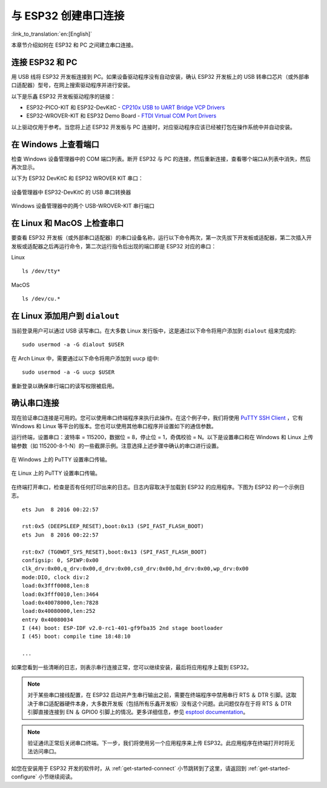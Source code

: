 与 ESP32 创建串口连接
=========================
:link_to_translation:`en:[English]`

本章节介绍如何在 ESP32 和 PC 之间建立串口连接。

连接 ESP32 和 PC
--------------------

用 USB 线将 ESP32 开发板连接到 PC。如果设备驱动程序没有自动安装，确认 ESP32 开发板上的 USB 转串口芯片（或外部串口适配器）型号，在网上搜索驱动程序并进行安装。

以下是乐鑫 ESP32 开发板驱动程序的链接：

* ESP32-PICO-KIT 和 ESP32-DevKitC - `CP210x USB to UART Bridge VCP Drivers <https://www.silabs.com/products/development-tools/software/usb-to-uart-bridge-vcp-drivers>`_

* ESP32-WROVER-KIT 和 ESP32 Demo Board - `FTDI Virtual COM Port Drivers <http://www.ftdichip.com/Drivers/VCP.htm>`_

以上驱动仅用于参考。当您将上述 ESP32 开发板与 PC 连接时，对应驱动程序应该已经被打包在操作系统中并自动安装。

在 Windows 上查看端口
---------------------

检查 Windows 设备管理器中的 COM 端口列表。断开 ESP32 与 PC 的连接，然后重新连接，查看哪个端口从列表中消失，然后再次显示。

以下为 ESP32 DevKitC 和 ESP32 WROVER KIT 串口：

.. figure:: ../../_static/esp32-devkitc-in-device-manager.png
    :align: center
    :alt: USB to UART bridge of ESP32-DevKitC in Windows Device Manager
    :figclass: align-center

    设备管理器中 ESP32-DevKitC 的 USB 串口转换器

.. figure:: ../../_static/esp32-wrover-kit-in-device-manager.png
    :align: center
    :alt: Two USB Serial Ports of ESP-WROVER-KIT in Windows Device Manager
    :figclass: align-center

    Windows 设备管理器中的两个 USB-WROVER-KIT 串行端口

在 Linux 和 MacOS 上检查串口
-----------------------------

要查看 ESP32 开发板（或外部串口适配器）的串口设备名称，运行以下命令两次，第一次先拔下开发板或适配器，第二次插入开发板或适配器之后再运行命令，第二次运行指令后出现的端口即是 ESP32 对应的串口：

Linux ::

    ls /dev/tty*

MacOS ::

    ls /dev/cu.*


.. _linux-dialout-group:

在 Linux 添加用户到 ``dialout`` 
-----------------------------------

当前登录用户可以通过 USB 读写串口。在大多数 Linux 发行版中，这是通过以下命令将用户添加到 ``dialout`` 组来完成的::

    sudo usermod -a -G dialout $USER

在 Arch Linux 中，需要通过以下命令将用户添加到 ``uucp`` 组中::

    sudo usermod -a -G uucp $USER

重新登录以确保串行端口的读写权限被启用。


确认串口连接
------------------------

现在验证串口连接是可用的。您可以使用串口终端程序来执行此操作。在这个例子中，我们将使用 `PuTTY SSH Client <http://www.putty.org/>`_ ，它有 Windows 和 Linux 等平台的版本。您也可以使用其他串口程序并设置如下的通信参数。

运行终端，设置串口：波特率 = 115200，数据位 = 8，停止位 = 1，奇偶校验 = N。以下是设置串口和在 Windows 和 Linux 上传输参数（如 115200-8-1-N）的一些截屏示例。注意选择上述步骤中确认的串口进行设置。

.. figure:: ../../_static/putty-settings-windows.png
    :align: center
    :alt: Setting Serial Communication in PuTTY on Windows
    :figclass: align-center

    在 Windows 上的 PuTTY 设置串口传输。

.. figure:: ../../_static/putty-settings-linux.png
    :align: center
    :alt: Setting Serial Communication in PuTTY on Linux
    :figclass: align-center

    在 Linux 上的 PuTTY 设置串口传输。

在终端打开串口，检查是否有任何打印出来的日志。日志内容取决于加载到 ESP32 的应用程序。下图为 ESP32 的一个示例日志。

.. highlight:: none

::

    ets Jun  8 2016 00:22:57

    rst:0x5 (DEEPSLEEP_RESET),boot:0x13 (SPI_FAST_FLASH_BOOT)
    ets Jun  8 2016 00:22:57

    rst:0x7 (TG0WDT_SYS_RESET),boot:0x13 (SPI_FAST_FLASH_BOOT)
    configsip: 0, SPIWP:0x00
    clk_drv:0x00,q_drv:0x00,d_drv:0x00,cs0_drv:0x00,hd_drv:0x00,wp_drv:0x00
    mode:DIO, clock div:2
    load:0x3fff0008,len:8
    load:0x3fff0010,len:3464
    load:0x40078000,len:7828
    load:0x40080000,len:252
    entry 0x40080034
    I (44) boot: ESP-IDF v2.0-rc1-401-gf9fba35 2nd stage bootloader
    I (45) boot: compile time 18:48:10

    ...

如果您看到一些清晰的日志，则表示串行连接正常，您可以继续安装，最后将应用程序上载到 ESP32。

.. note::

   对于某些串口接线配置，在 ESP32 启动并产生串行输出之前，需要在终端程序中禁用串行 RTS ＆ DTR 引脚。这取决于串口适配器硬件本身，大多数开发板（包括所有乐鑫开发板）没有这个问题。此问题仅存在于将 RTS ＆ DTR 引脚直接连接到 EN ＆ GPIO0 引脚上的情况。更多详细信息，参见 `esptool documentation`_。

.. note::

   验证通讯正常后关闭串口终端。下一步，我们将使用另一个应用程序来上传 ESP32。此应用程序在终端打开时将无法访问串口。

如您在安装用于 ESP32 开发的软件时，从 :ref:`get-started-connect` 小节跳转到了这里，请返回到 :ref:`get-started-configure` 小节继续阅读。

.. _esptool documentation: https://github.com/espressif/esptool/wiki/ESP32-Boot-Mode-Selection#automatic-bootloader

